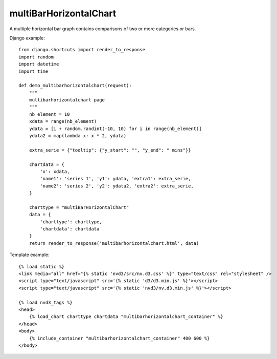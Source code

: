 
.. _multiBarHorizontalChart-model:

multiBarHorizontalChart
-----------------------

A multiple horizontal bar graph contains comparisons of two or more categories or bars.

.. image:: ../_static/screenshot/multiBarHorizontalChart.png

Django example::

    from django.shortcuts import render_to_response
    import random
    import datetime
    import time

    def demo_multibarhorizontalchart(request):
        """
        multibarhorizontalchart page
        """
        nb_element = 10
        xdata = range(nb_element)
        ydata = [i + random.randint(-10, 10) for i in range(nb_element)]
        ydata2 = map(lambda x: x * 2, ydata)

        extra_serie = {"tooltip": {"y_start": "", "y_end": " mins"}}

        chartdata = {
            'x': xdata,
            'name1': 'series 1', 'y1': ydata, 'extra1': extra_serie,
            'name2': 'series 2', 'y2': ydata2, 'extra2': extra_serie,
        }

        charttype = "multiBarHorizontalChart"
        data = {
            'charttype': charttype,
            'chartdata': chartdata
        }
        return render_to_response('multibarhorizontalchart.html', data)

Template example::

    {% load static %}
    <link media="all" href="{% static 'nvd3/src/nv.d3.css' %}" type="text/css" rel="stylesheet" />
    <script type="text/javascript" src='{% static 'd3/d3.min.js' %}'></script>
    <script type="text/javascript" src='{% static 'nvd3/nv.d3.min.js' %}'></script>

    {% load nvd3_tags %}
    <head>
        {% load_chart charttype chartdata "multibarhorizontalchart_container" %}
    </head>
    <body>
        {% include_container "multibarhorizontalchart_container" 400 600 %}
    </body>
